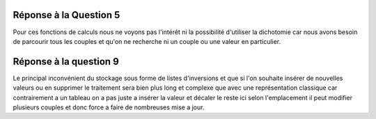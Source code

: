 ===========
Réponse à la Question 5
===========

Pour ces fonctions de calculs nous ne voyons pas l'intérêt ni la possibilité d'utiliser la dichotomie car nous avons besoin de parcourir tous les couples et qu'on ne recherche ni un couple ou une valeur en particulier.

===========
Réponse à la question 9
===========

Le principal inconvénient du stockage sous forme de listes d'inversions et que si l'on souhaite insérer de nouvelles valeurs ou en supprimer le traitement sera bien plus long et complexe que avec une représentation classique car contrairement a un tableau on a pas juste a insérer la valeur et décaler le reste ici selon l'emplacement il peut modifier plusieurs couples et donc force a faire de nombreuses mise a jour.

